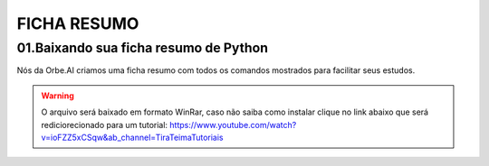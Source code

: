 FICHA RESUMO
********

01.Baixando sua ficha resumo de Python
============

Nós da Orbe.AI criamos uma ficha resumo com todos os comandos mostrados para facilitar seus estudos.  

.. only :: builder_html or readthedocs

   See :download:`Para baixar sua ficha resumo clique aqui <_downloads/python_ficha_resumo.tar.gz>`.


.. warning:: 

   O arquivo será baixado em formato WinRar, caso não saiba como instalar clique no link abaixo que será rediciorecionado para um tutorial:
   https://www.youtube.com/watch?v=ioFZZ5xCSqw&ab_channel=TiraTeimaTutoriais
